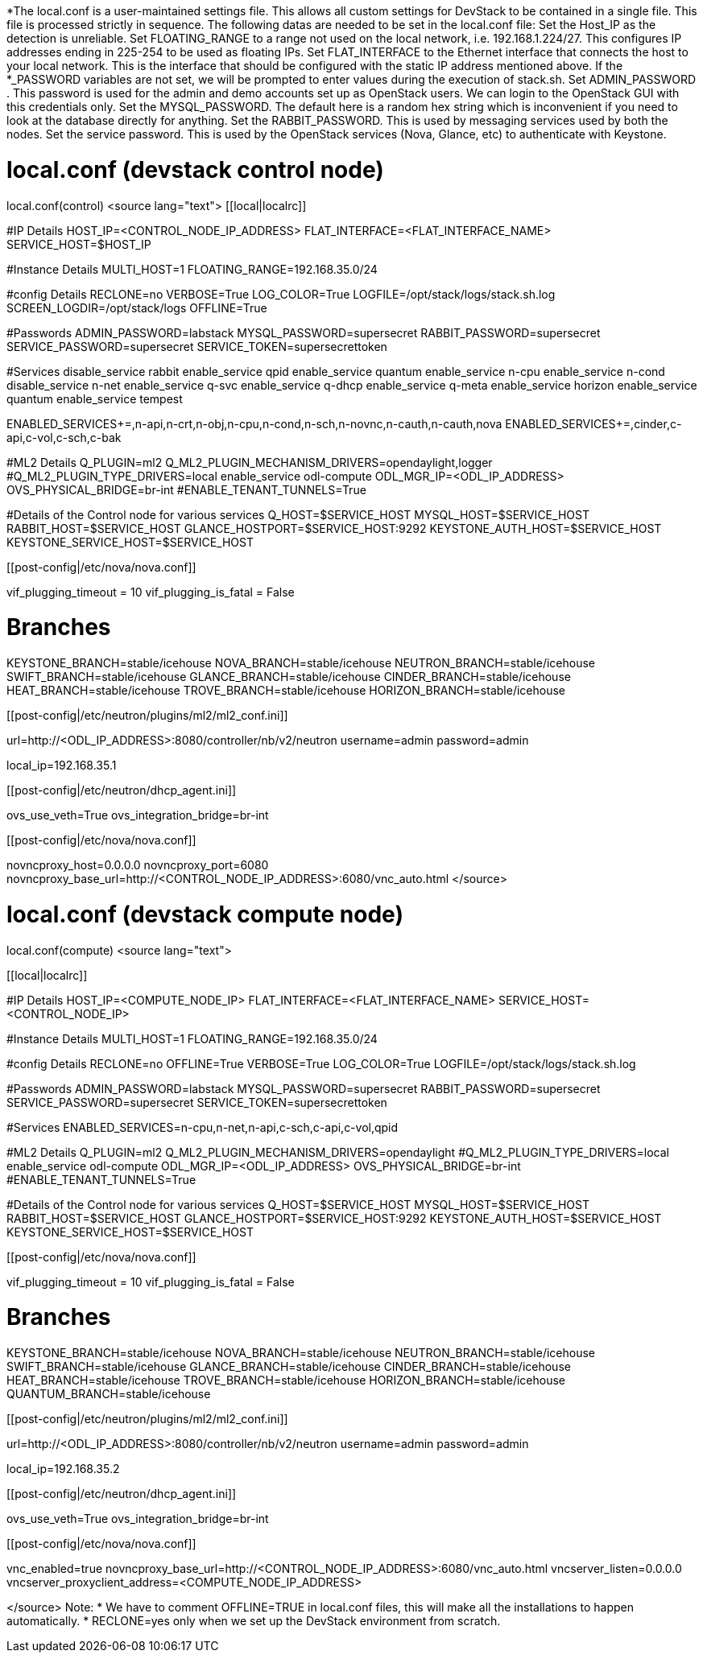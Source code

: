 *The local.conf is a user-maintained settings file. This allows all custom settings for DevStack to be contained in a single file. This file is processed strictly in sequence.
The following datas are needed to be set in the local.conf file:   
 Set the Host_IP as the detection is unreliable. 
 Set FLOATING_RANGE to a range not used on the local network, i.e. 192.168.1.224/27. This configures IP addresses ending in 225-254 to be used as floating IPs.
 Set FLAT_INTERFACE to the Ethernet interface that connects the host to your local network. This is the interface that should be configured with the static IP address mentioned above.
 If the *_PASSWORD variables are not set, we will be prompted to enter values during the execution of stack.sh.
 Set ADMIN_PASSWORD . This password is used for the admin and demo accounts set up as OpenStack users. We can login to the OpenStack GUI with this credentials only.
 Set the MYSQL_PASSWORD. The default here is a random hex string which is inconvenient if you need to look at the database directly for anything.
 Set the RABBIT_PASSWORD. This is used by messaging services used by both the nodes.
 Set the service password. This is used by the OpenStack services (Nova, Glance, etc) to authenticate with Keystone.

= local.conf (devstack control node) =
local.conf(control)
<source lang="text">
[[local|localrc]]

#IP Details
HOST_IP=<CONTROL_NODE_IP_ADDRESS>
FLAT_INTERFACE=<FLAT_INTERFACE_NAME>
SERVICE_HOST=$HOST_IP

#Instance Details
MULTI_HOST=1
FLOATING_RANGE=192.168.35.0/24

#config Details
RECLONE=no
VERBOSE=True
LOG_COLOR=True
LOGFILE=/opt/stack/logs/stack.sh.log
SCREEN_LOGDIR=/opt/stack/logs
OFFLINE=True

#Passwords
ADMIN_PASSWORD=labstack
MYSQL_PASSWORD=supersecret
RABBIT_PASSWORD=supersecret
SERVICE_PASSWORD=supersecret
SERVICE_TOKEN=supersecrettoken

#Services
disable_service rabbit
enable_service qpid
enable_service quantum
enable_service n-cpu
enable_service n-cond
disable_service n-net
enable_service q-svc
enable_service q-dhcp
enable_service q-meta
enable_service horizon
enable_service quantum
enable_service tempest

ENABLED_SERVICES+=,n-api,n-crt,n-obj,n-cpu,n-cond,n-sch,n-novnc,n-cauth,n-cauth,nova
ENABLED_SERVICES+=,cinder,c-api,c-vol,c-sch,c-bak

#ML2 Details
Q_PLUGIN=ml2
Q_ML2_PLUGIN_MECHANISM_DRIVERS=opendaylight,logger
#Q_ML2_PLUGIN_TYPE_DRIVERS=local
enable_service odl-compute
ODL_MGR_IP=<ODL_IP_ADDRESS>
OVS_PHYSICAL_BRIDGE=br-int
#ENABLE_TENANT_TUNNELS=True

#Details of the Control node for various services
Q_HOST=$SERVICE_HOST
MYSQL_HOST=$SERVICE_HOST
RABBIT_HOST=$SERVICE_HOST
GLANCE_HOSTPORT=$SERVICE_HOST:9292
KEYSTONE_AUTH_HOST=$SERVICE_HOST
KEYSTONE_SERVICE_HOST=$SERVICE_HOST

[[post-config|/etc/nova/nova.conf]]
[DEFAULT]
vif_plugging_timeout = 10
vif_plugging_is_fatal = False

# Branches
KEYSTONE_BRANCH=stable/icehouse
NOVA_BRANCH=stable/icehouse
NEUTRON_BRANCH=stable/icehouse
SWIFT_BRANCH=stable/icehouse
GLANCE_BRANCH=stable/icehouse
CINDER_BRANCH=stable/icehouse
HEAT_BRANCH=stable/icehouse
TROVE_BRANCH=stable/icehouse
HORIZON_BRANCH=stable/icehouse

[[post-config|/etc/neutron/plugins/ml2/ml2_conf.ini]]
[ml2_odl]
url=http://<ODL_IP_ADDRESS>:8080/controller/nb/v2/neutron
username=admin
password=admin
[ovs]
local_ip=192.168.35.1

[[post-config|/etc/neutron/dhcp_agent.ini]]
[DEFAULT]
ovs_use_veth=True
ovs_integration_bridge=br-int

[[post-config|/etc/nova/nova.conf]]
[DEFAULT]
novncproxy_host=0.0.0.0
novncproxy_port=6080
novncproxy_base_url=http://<CONTROL_NODE_IP_ADDRESS>:6080/vnc_auto.html
</source>

= local.conf (devstack compute node) =
local.conf(compute)
<source lang="text">

[[local|localrc]]

#IP Details
HOST_IP=<COMPUTE_NODE_IP>
FLAT_INTERFACE=<FLAT_INTERFACE_NAME>
SERVICE_HOST=<CONTROL_NODE_IP>

#Instance Details
MULTI_HOST=1
FLOATING_RANGE=192.168.35.0/24

#config Details
RECLONE=no
OFFLINE=True
VERBOSE=True
LOG_COLOR=True
LOGFILE=/opt/stack/logs/stack.sh.log

#Passwords
ADMIN_PASSWORD=labstack
MYSQL_PASSWORD=supersecret
RABBIT_PASSWORD=supersecret
SERVICE_PASSWORD=supersecret
SERVICE_TOKEN=supersecrettoken

#Services
ENABLED_SERVICES=n-cpu,n-net,n-api,c-sch,c-api,c-vol,qpid

#ML2 Details
Q_PLUGIN=ml2
Q_ML2_PLUGIN_MECHANISM_DRIVERS=opendaylight
#Q_ML2_PLUGIN_TYPE_DRIVERS=local
enable_service odl-compute
ODL_MGR_IP=<ODL_IP_ADDRESS>
OVS_PHYSICAL_BRIDGE=br-int
#ENABLE_TENANT_TUNNELS=True

#Details of the Control node for various services
Q_HOST=$SERVICE_HOST
MYSQL_HOST=$SERVICE_HOST
RABBIT_HOST=$SERVICE_HOST
GLANCE_HOSTPORT=$SERVICE_HOST:9292
KEYSTONE_AUTH_HOST=$SERVICE_HOST
KEYSTONE_SERVICE_HOST=$SERVICE_HOST

[[post-config|/etc/nova/nova.conf]]
[DEFAULT]
vif_plugging_timeout = 10
vif_plugging_is_fatal = False

# Branches
KEYSTONE_BRANCH=stable/icehouse
NOVA_BRANCH=stable/icehouse
NEUTRON_BRANCH=stable/icehouse
SWIFT_BRANCH=stable/icehouse
GLANCE_BRANCH=stable/icehouse
CINDER_BRANCH=stable/icehouse
HEAT_BRANCH=stable/icehouse
TROVE_BRANCH=stable/icehouse
HORIZON_BRANCH=stable/icehouse
QUANTUM_BRANCH=stable/icehouse

[[post-config|/etc/neutron/plugins/ml2/ml2_conf.ini]]
[ml2_odl]
url=http://<ODL_IP_ADDRESS>:8080/controller/nb/v2/neutron
username=admin
password=admin
[ovs]
local_ip=192.168.35.2

[[post-config|/etc/neutron/dhcp_agent.ini]]
[DEFAULT]
ovs_use_veth=True
ovs_integration_bridge=br-int

[[post-config|/etc/nova/nova.conf]]
[DEFAULT]
vnc_enabled=true
novncproxy_base_url=http://<CONTROL_NODE_IP_ADDRESS>:6080/vnc_auto.html
vncserver_listen=0.0.0.0
vncserver_proxyclient_address=<COMPUTE_NODE_IP_ADDRESS>

</source>
Note:
* We have to comment OFFLINE=TRUE in local.conf files, this will make all the installations to happen automatically.
* RECLONE=yes only when we set up the DevStack environment from scratch.